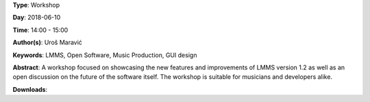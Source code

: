 .. title: LMMS 1.2: Changes and Improvements
.. slug: 36
.. date: 
.. tags: LMMS, Open Software, Music Production, GUI design
.. category: Workshop
.. link: 
.. description: 
.. type: text

**Type**: Workshop

**Day**: 2018-06-10

**Time**: 14:00 - 15:00

**Author(s)**: Uroš Maravić

**Keywords**: LMMS, Open Software, Music Production, GUI design

**Abstract**: 
A workshop focused on showcasing the new features and improvements of LMMS version 1.2 as well as an open discussion on the future of the software itself. The workshop is suitable for musicians and developers alike.

**Downloads**: 
